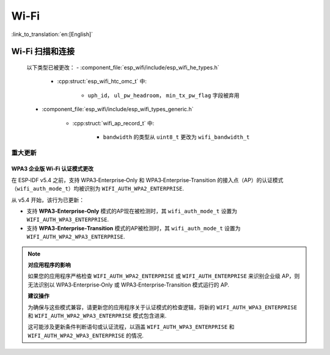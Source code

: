 Wi-Fi
=====

:link_to_translation:`en:[English]`


Wi-Fi 扫描和连接
------------------------

    以下类型已被更改：
    - :component_file:`esp_wifi/include/esp_wifi_he_types.h`

        - :cpp:struct:`esp_wifi_htc_omc_t` 中:

            - ``uph_id``， ``ul_pw_headroom``， ``min_tx_pw_flag`` 字段被弃用

    - :component_file:`esp_wifi/include/esp_wifi_types_generic.h`

        - :cpp:struct:`wifi_ap_record_t` 中:

            - ``bandwidth`` 的类型从 ``uint8_t`` 更改为 ``wifi_bandwidth_t``

重大更新
~~~~~~~~

WPA3 企业版 Wi‑Fi 认证模式更改
^^^^^^^^^^^^^^^^^^^^^^^^^^^^^^

在 ESP‑IDF v5.4 之前，支持 WPA3‑Enterprise‑Only 和 WPA3‑Enterprise‑Transition 的接入点（AP）的认证模式（``wifi_auth_mode_t``）均被识别为 ``WIFI_AUTH_WPA2_ENTERPRISE``.

从 v5.4 开始，该行为已更新：

- 支持 **WPA3‑Enterprise‑Only** 模式的AP现在被检测时，其 ``wifi_auth_mode_t`` 设置为 ``WIFI_AUTH_WPA3_ENTERPRISE``.
- 支持 **WPA3‑Enterprise‑Transition** 模式的AP被检测时，其 ``wifi_auth_mode_t`` 设置为 ``WIFI_AUTH_WPA2_WPA3_ENTERPRISE``.

.. note::

    **对应用程序的影响**

    如果您的应用程序严格检查 ``WIFI_AUTH_WPA2_ENTERPRISE`` 或 ``WIFI_AUTH_ENTERPRISE`` 来识别企业级 AP，则无法识别以 WPA3‑Enterprise‑Only 或 WPA3‑Enterprise‑Transition 模式运行的 AP.


    **建议操作**

    为确保与这些模式兼容，请更新您的应用程序关于认证模式的检查逻辑，将新的 ``WIFI_AUTH_WPA3_ENTERPRISE`` 和 ``WIFI_AUTH_WPA2_WPA3_ENTERPRISE`` 模式包含进来.

    这可能涉及更新条件判断语句或认证流程，以涵盖 ``WIFI_AUTH_WPA3_ENTERPRISE`` 和 ``WIFI_AUTH_WPA2_WPA3_ENTERPRISE`` 的情况.

